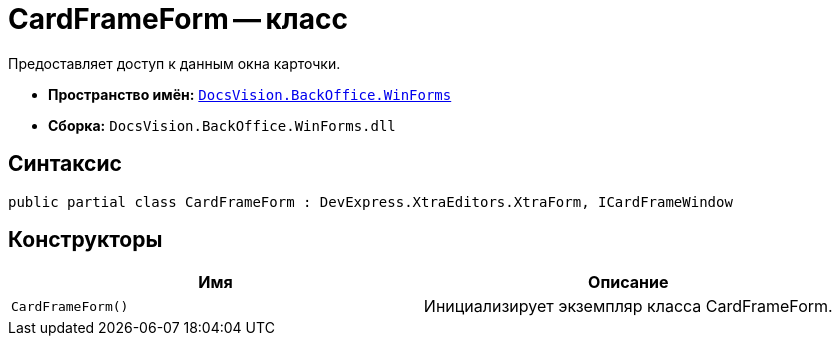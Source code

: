 = CardFrameForm -- класс

Предоставляет доступ к данным окна карточки.

* *Пространство имён:* `xref:WinForms_NS.adoc[DocsVision.BackOffice.WinForms]`
* *Сборка:* `DocsVision.BackOffice.WinForms.dll`

== Синтаксис

[source,csharp]
----
public partial class CardFrameForm : DevExpress.XtraEditors.XtraForm, ICardFrameWindow
----

== Конструкторы

[cols=",",options="header"]
|===
|Имя |Описание
|`CardFrameForm()` |Инициализирует экземпляр класса CardFrameForm.
|===

// == Заметки
//
// Основную функциональность предоставляет базовый класс `https://documentation.devexpress.com/#windowsforms/clsDevExpressXtraEditorsXtraFormtopic[DevExpress.XtraEditors.XtraForm]`.
